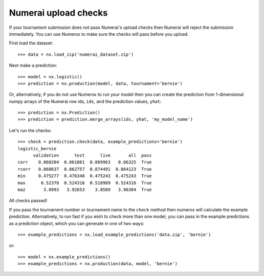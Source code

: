 Numerai upload checks
=====================

If your tournament submission does not pass Numerai's upload checks then
Numerai will reject the submission immediately. You can use Numerox to make
sure the checks will pass before you upload.

First load the dataset::

    >>> data = nx.load_zip('numerai_dataset.zip')

Next make a prediction::

    >>> model = nx.logistic()
    >>> prediction = nx.production(model, data, tournament='bernie')

Or, alternatively, if you do not use Numerox to run your model then you can
create the prediction from 1-dimensional numpy arrays of the Numerai row ids,
``ids``, and the prediction values, ``yhat``::

    >>> prediction = nx.Prediction()
    >>> prediction = prediction.merge_arrays(ids, yhat, 'my_model_name')

Let's run the checks::

    >>> check = prediction.check(data, example_predictions='bernie')
    logistic_bernie
          validation      test      live       all  pass
    corr    0.868204  0.861861  0.869963   0.86325  True
    rcorr   0.868637  0.862757  0.874491  0.864123  True
    min     0.475277  0.476348  0.475243  0.475243  True
    max      0.52378  0.524316  0.518989  0.524316  True
    maz       3.8993   3.92653    3.8589   3.96304  True

All checks passed!

If you pass the tournament number or tournament name to the ``check`` method
then numerox will calculate the example prediction. Alternatively, to run
fast if you wish to check more than one model, you can pass in the example
predictions as a prediction object, which you can generate in one of two ways::

    >>> example_predictions = nx.load_example_predictions('data.zip', 'bernie')

or::

    >>> model = nx.example_predictions()
    >>> example_predictions = nx.production(data, model, 'bernie')
